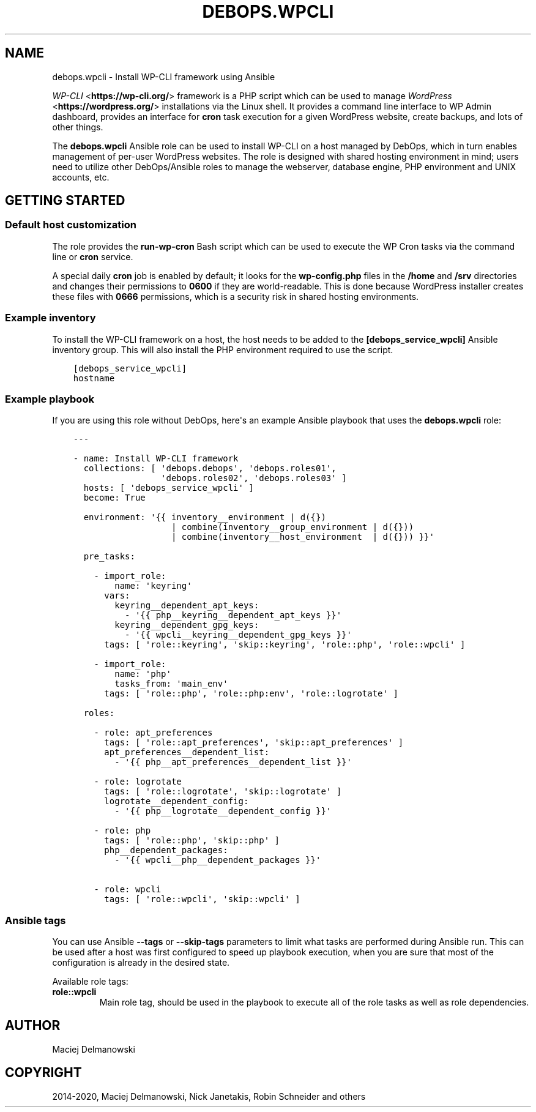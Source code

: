 .\" Man page generated from reStructuredText.
.
.TH "DEBOPS.WPCLI" "5" "Mar 03, 2020" "v2.0.3" "DebOps"
.SH NAME
debops.wpcli \- Install WP-CLI framework using Ansible
.
.nr rst2man-indent-level 0
.
.de1 rstReportMargin
\\$1 \\n[an-margin]
level \\n[rst2man-indent-level]
level margin: \\n[rst2man-indent\\n[rst2man-indent-level]]
-
\\n[rst2man-indent0]
\\n[rst2man-indent1]
\\n[rst2man-indent2]
..
.de1 INDENT
.\" .rstReportMargin pre:
. RS \\$1
. nr rst2man-indent\\n[rst2man-indent-level] \\n[an-margin]
. nr rst2man-indent-level +1
.\" .rstReportMargin post:
..
.de UNINDENT
. RE
.\" indent \\n[an-margin]
.\" old: \\n[rst2man-indent\\n[rst2man-indent-level]]
.nr rst2man-indent-level -1
.\" new: \\n[rst2man-indent\\n[rst2man-indent-level]]
.in \\n[rst2man-indent\\n[rst2man-indent-level]]u
..
.sp
\fI\%WP\-CLI\fP <\fBhttps://wp-cli.org/\fP> framework is a PHP script which can be used to manage \fI\%WordPress\fP <\fBhttps://wordpress.org/\fP>
installations via the Linux shell. It provides a command line interface to WP
Admin dashboard, provides an interface for \fBcron\fP task execution for
a given WordPress website, create backups, and lots of other things.
.sp
The \fBdebops.wpcli\fP Ansible role can be used to install WP\-CLI on a host
managed by DebOps, which in turn enables management of per\-user WordPress
websites. The role is designed with shared hosting environment in mind; users
need to utilize other DebOps/Ansible roles to manage the webserver, database engine, PHP
environment and UNIX accounts, etc.
.SH GETTING STARTED
.SS Default host customization
.sp
The role provides the \fBrun\-wp\-cron\fP Bash script which can be used to
execute the WP Cron tasks via the command line or \fBcron\fP service.
.sp
A special daily \fBcron\fP job is enabled by default; it looks for the
\fBwp\-config.php\fP files in the \fB/home\fP and \fB/srv\fP directories
and changes their permissions to \fB0600\fP if they are world\-readable. This is
done because WordPress installer creates these files with \fB0666\fP permissions,
which is a security risk in shared hosting environments.
.SS Example inventory
.sp
To install the WP\-CLI framework on a host, the host needs to be added to the
\fB[debops_service_wpcli]\fP Ansible inventory group. This will also install the
PHP environment required to use the script.
.INDENT 0.0
.INDENT 3.5
.sp
.nf
.ft C
[debops_service_wpcli]
hostname
.ft P
.fi
.UNINDENT
.UNINDENT
.SS Example playbook
.sp
If you are using this role without DebOps, here\(aqs an example Ansible playbook
that uses the \fBdebops.wpcli\fP role:
.INDENT 0.0
.INDENT 3.5
.sp
.nf
.ft C
\-\-\-

\- name: Install WP\-CLI framework
  collections: [ \(aqdebops.debops\(aq, \(aqdebops.roles01\(aq,
                 \(aqdebops.roles02\(aq, \(aqdebops.roles03\(aq ]
  hosts: [ \(aqdebops_service_wpcli\(aq ]
  become: True

  environment: \(aq{{ inventory__environment | d({})
                   | combine(inventory__group_environment | d({}))
                   | combine(inventory__host_environment  | d({})) }}\(aq

  pre_tasks:

    \- import_role:
        name: \(aqkeyring\(aq
      vars:
        keyring__dependent_apt_keys:
          \- \(aq{{ php__keyring__dependent_apt_keys }}\(aq
        keyring__dependent_gpg_keys:
          \- \(aq{{ wpcli__keyring__dependent_gpg_keys }}\(aq
      tags: [ \(aqrole::keyring\(aq, \(aqskip::keyring\(aq, \(aqrole::php\(aq, \(aqrole::wpcli\(aq ]

    \- import_role:
        name: \(aqphp\(aq
        tasks_from: \(aqmain_env\(aq
      tags: [ \(aqrole::php\(aq, \(aqrole::php:env\(aq, \(aqrole::logrotate\(aq ]

  roles:

    \- role: apt_preferences
      tags: [ \(aqrole::apt_preferences\(aq, \(aqskip::apt_preferences\(aq ]
      apt_preferences__dependent_list:
        \- \(aq{{ php__apt_preferences__dependent_list }}\(aq

    \- role: logrotate
      tags: [ \(aqrole::logrotate\(aq, \(aqskip::logrotate\(aq ]
      logrotate__dependent_config:
        \- \(aq{{ php__logrotate__dependent_config }}\(aq

    \- role: php
      tags: [ \(aqrole::php\(aq, \(aqskip::php\(aq ]
      php__dependent_packages:
        \- \(aq{{ wpcli__php__dependent_packages }}\(aq

    \- role: wpcli
      tags: [ \(aqrole::wpcli\(aq, \(aqskip::wpcli\(aq ]

.ft P
.fi
.UNINDENT
.UNINDENT
.SS Ansible tags
.sp
You can use Ansible \fB\-\-tags\fP or \fB\-\-skip\-tags\fP parameters to limit what
tasks are performed during Ansible run. This can be used after a host was first
configured to speed up playbook execution, when you are sure that most of the
configuration is already in the desired state.
.sp
Available role tags:
.INDENT 0.0
.TP
.B \fBrole::wpcli\fP
Main role tag, should be used in the playbook to execute all of the role
tasks as well as role dependencies.
.UNINDENT
.SH AUTHOR
Maciej Delmanowski
.SH COPYRIGHT
2014-2020, Maciej Delmanowski, Nick Janetakis, Robin Schneider and others
.\" Generated by docutils manpage writer.
.
